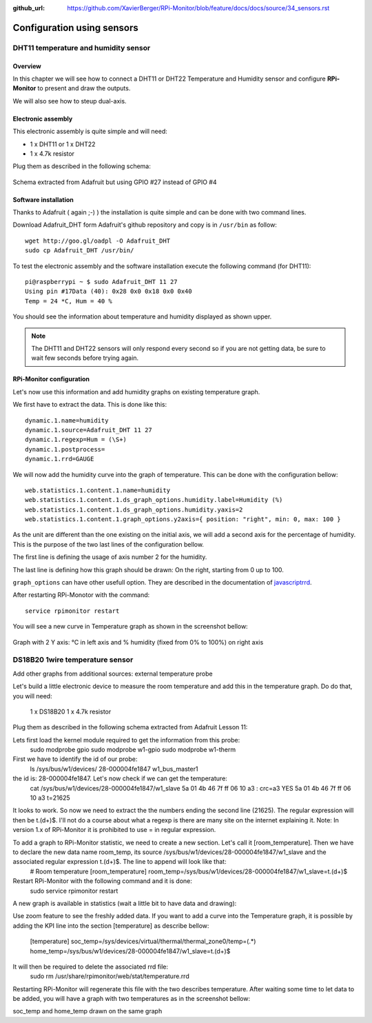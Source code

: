 :github_url: https://github.com/XavierBerger/RPi-Monitor/blob/feature/docs/docs/source/34_sensors.rst

Configuration using sensors
===========================

DHT11 temperature and humidity sensor
-------------------------------------

Overview
^^^^^^^^
In this chapter we will see how to connect a DHT11 or DHT22 Temperature and
Humidity sensor and configure **RPi-Monitor** to present and draw the outputs.

We will also see how to steup dual-axis.

.. seealso:: Adafruit created a very good tutorial explaining how to use DHT11 or DHT22.

             This tutorial is available at this `here <http://learn.adafruit.com/dht-humidity-sensing-on-raspberry-pi-with-gdocs-logging/wiring>`_.

Electronic assembly
^^^^^^^^^^^^^^^^^^^

This electronic assembly is quite simple and will need:

* 1 x DHT11 or 1 x DHT22
* 1 x 4.7k resistor

Plug them as described in the following schema:

.. figure:: _static/sensor001.png
  :width: 400px 
  :align: center
  
  Schema extracted from Adafruit but using GPIO #27 instead of GPIO #4

Software installation
^^^^^^^^^^^^^^^^^^^^^

Thanks to Adafruit ( again ;-) ) the installation is quite simple and can be 
done with two command lines.

Download Adafruit_DHT form Adafruit's github repository and copy is in ``/usr/bin`` as follow:

::

    wget http://goo.gl/oadpl -O Adafruit_DHT
    sudo cp Adafruit_DHT /usr/bin/

To test the electronic assembly and the software installation execute the 
following command (for DHT11):

:: 

    pi@raspberrypi ~ $ sudo Adafruit_DHT 11 27
    Using pin #17Data (40): 0x28 0x0 0x18 0x0 0x40
    Temp = 24 *C, Hum = 40 %

You should see the information about temperature and humidity displayed as shown upper.

.. note:: The DHT11 and DHT22 sensors will only respond every second so if you 
          are not getting data, be sure to wait few seconds before trying again.

RPi-Monitor configuration
^^^^^^^^^^^^^^^^^^^^^^^^^
Let's now use this information and add humidity graphs on existing temperature graph.

We first have to extract the data. This is done like this:

::

    dynamic.1.name=humidity 
    dynamic.1.source=Adafruit_DHT 11 27 
    dynamic.1.regexp=Hum = (\S+) 
    dynamic.1.postprocess= 
    dynamic.1.rrd=GAUGE

We will now add the humidity curve into the graph of temperature. 
This can be done with the configuration bellow:

::

    web.statistics.1.content.1.name=humidity 
    web.statistics.1.content.1.ds_graph_options.humidity.label=Humidity (%) 
    web.statistics.1.content.1.ds_graph_options.humidity.yaxis=2 
    web.statistics.1.content.1.graph_options.y2axis={ position: "right", min: 0, max: 100 }

As the unit are different than the one existing on the initial axis, 
we will add a second axis for the percentage of humidity. This is the purpose 
of the two last lines of the configuration bellow.

The first line is defining the usage of axis number 2 for the humidity.

The last line is defining how this graph should be drawn: On the right, 
starting from 0 up to 100.

``graph_options`` can have other usefull option. They are described in the 
documentation of `javascriptrrd <http://javascriptrrd.sourceforge.net/docs/javascriptrrd_v0.6.3/doc/lib/rrdFlot_js.html>`_.

After restarting RPi-Monotor with the command:

:: 

    service rpimonitor restart

You will see a new curve in Temperature graph as shown in the screenshot bellow:

.. figure:: _static/sensor002.png
  :width: 400px 
  :align: center
  
  Graph with 2 Y axis: °C in left axis and % humidity (fixed from 0% to 100%) 
  on right axis


DS18B20 1wire temperature sensor
--------------------------------

Add other graphs from additional sources: external temperature probe

Let's build a little electronic device to measure the room temperature and add this in the temperature graph.
Do do that, you will need:

    1 x DS18B20
    1 x 4.7k resistor

Plug them as described in the following schema extracted from Adafruit Lesson 11:


Lets first load the kernel module required to get the information from this probe:
    sudo modprobe gpio
    sudo modprobe w1-gpio
    sudo modprobe w1-therm

First we have to identify the id of our probe:
    ls /sys/bus/w1/devices/
    28-000004fe1847  w1_bus_master1

the id is: 28-000004fe1847. Let's now check if we can get the temperature:
    cat /sys/bus/w1/devices/28-000004fe1847/w1_slave
    5a 01 4b 46 7f ff 06 10 a3 : crc=a3 YES
    5a 01 4b 46 7f ff 06 10 a3 t=21625

It looks to work. So now we need to extract the the numbers ending the second line (21625). The regular expression will then be t.(\d+)$. I'll not do a course about what a regexp is there are many site on the internet explaining it.
Note: In version 1.x of RPi-Monitor it is prohibited to use = in regular expression.

To add a graph to RPi-Monitor statistic, we need to create a new section. Let's call it [room_temperature]. Then we have to declare the new data name room_temp, its source /sys/bus/w1/devices/28-000004fe1847/w1_slave and the associated regular expression t.(\d+)$. The line to append will look like that:
    # Room temperature
    [room_temperature]
    room_temp=/sys/bus/w1/devices/28-000004fe1847/w1_slave=t.(\d+)$

Restart RPi-Monitor with the following command and it is done:
    sudo  service rpimonitor restart

A new graph is available in statistics (wait a little bit to have data and drawing):

Use zoom feature to see the freshly added data.
If you want to add a curve into the Temperature graph, it is possible by adding the KPI line into the section [temperature] as describe bellow:
    [temperature]
    soc_temp=/sys/devices/virtual/thermal/thermal_zone0/temp=(.*)
    home_temp=/sys/bus/w1/devices/28-000004fe1847/w1_slave=t.(\d+)$

It will then be required to delete the associated rrd file:
    sudo rm /usr/share/rpimonitor/web/stat/temperature.rrd

Restarting RPi-Monitor will regenerate this file with the two describes temperature. After waiting some time to let data to be added, you will have a graph with two temperatures as in the screenshot bellow:

soc_temp and home_temp drawn on the same graph


